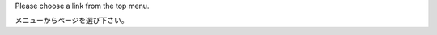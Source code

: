 .. title: Welcome
.. slug: index
.. date: 2016-03-20 14:28:38 UTC+09:00
.. tags: 
.. category: 
.. link: 
.. description: 
.. type: text

Please choose a link from the top menu.

メニューからページを選び下さい。
